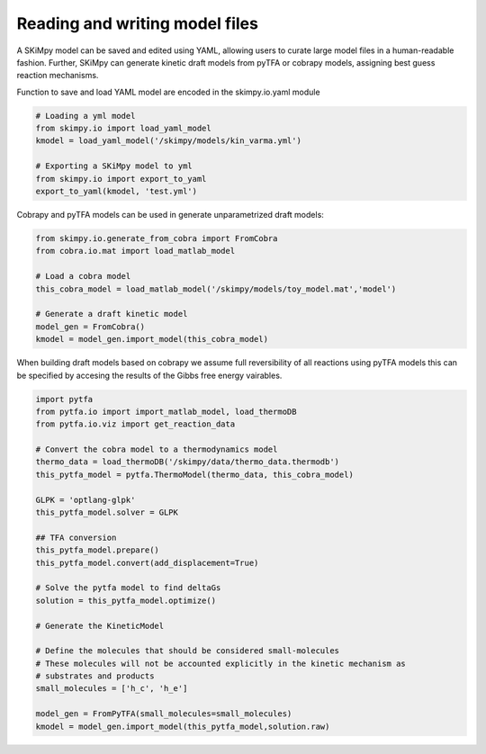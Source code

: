Reading and writing model files
===============================
A SKiMpy model can be saved and edited using YAML, allowing users to curate large model files in a human-readable fashion.
Further, SKiMpy can generate kinetic draft models from pyTFA or cobrapy models, assigning best guess reaction mechanisms.

Function to save and load YAML model are encoded in the skimpy.io.yaml module

.. code-block:: python

    # Loading a yml model
    from skimpy.io import load_yaml_model
    kmodel = load_yaml_model('/skimpy/models/kin_varma.yml')
    
    # Exporting a SKiMpy model to yml
    from skimpy.io import export_to_yaml
    export_to_yaml(kmodel, 'test.yml')
    
    
    
Cobrapy and pyTFA models can be used in generate unparametrized draft models:

.. code-block:: python
  
  from skimpy.io.generate_from_cobra import FromCobra
  from cobra.io.mat import load_matlab_model

  # Load a cobra model
  this_cobra_model = load_matlab_model('/skimpy/models/toy_model.mat','model')

  # Generate a draft kinetic model 
  model_gen = FromCobra()
  kmodel = model_gen.import_model(this_cobra_model)

When building draft models based on cobrapy we assume full reversibility of all reactions using pyTFA models this can be specified 
by accesing the results of the Gibbs free energy vairables.

.. code-block:: python

  import pytfa
  from pytfa.io import import_matlab_model, load_thermoDB
  from pytfa.io.viz import get_reaction_data

  # Convert the cobra model to a thermodynamics model
  thermo_data = load_thermoDB('/skimpy/data/thermo_data.thermodb')
  this_pytfa_model = pytfa.ThermoModel(thermo_data, this_cobra_model)

  GLPK = 'optlang-glpk'
  this_pytfa_model.solver = GLPK

  ## TFA conversion
  this_pytfa_model.prepare()
  this_pytfa_model.convert(add_displacement=True)

  # Solve the pytfa model to find deltaGs 
  solution = this_pytfa_model.optimize()
  
  # Generate the KineticModel

  # Define the molecules that should be considered small-molecules
  # These molecules will not be accounted explicitly in the kinetic mechanism as
  # substrates and products
  small_molecules = ['h_c', 'h_e']

  model_gen = FromPyTFA(small_molecules=small_molecules)
  kmodel = model_gen.import_model(this_pytfa_model,solution.raw)
